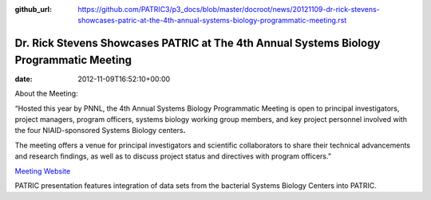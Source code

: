 :github_url: https://github.com/PATRIC3/p3_docs/blob/master/docroot/news/20121109-dr-rick-stevens-showcases-patric-at-the-4th-annual-systems-biology-programmatic-meeting.rst

========================================================================================
Dr. Rick Stevens Showcases PATRIC at The 4th Annual Systems Biology Programmatic Meeting
========================================================================================


:date:   2012-11-09T16:52:10+00:00

About the Meeting:

“Hosted this year by PNNL, the 4th Annual Systems Biology Programmatic
Meeting is open to principal investigators, project managers, program
officers, systems biology working group members, and key project
personnel involved with the four NIAID-sponsored Systems Biology
centers\ **.**

The meeting offers a venue for principal investigators and scientific
collaborators to share their technical advancements and research
findings, as well as to discuss project status and directives with
program officers.”

`Meeting Website <http://www.sysbep.org/annual_meeting/>`__

PATRIC presentation features integration of data sets from the bacterial
Systems Biology Centers into PATRIC.
